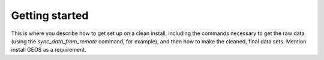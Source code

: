 Getting started
===============

This is where you describe how to get set up on a clean install, including the
commands necessary to get the raw data (using the `sync_data_from_remote` command,
for example), and then how to make the cleaned, final data sets. Mention install GEOS as a requirement.
